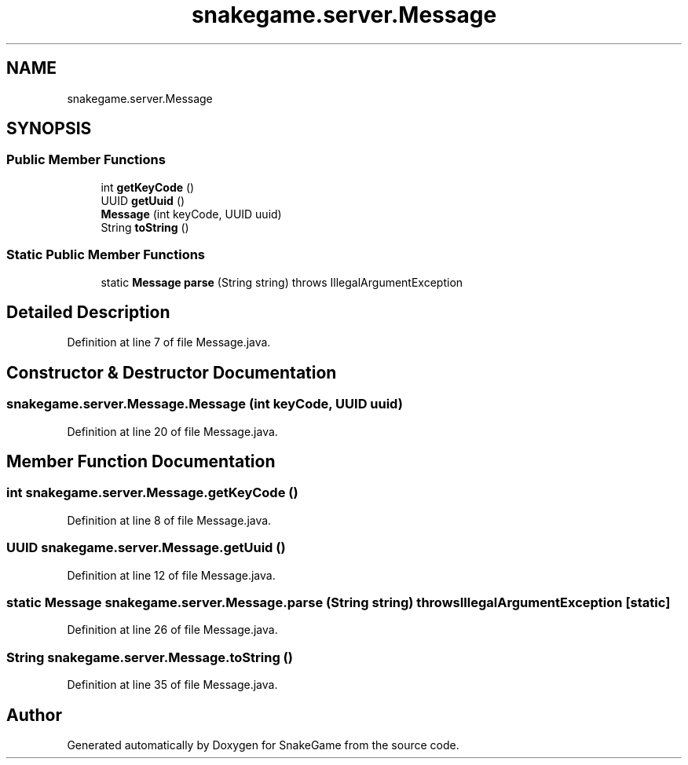 .TH "snakegame.server.Message" 3 "Mon Nov 5 2018" "Version 1.0" "SnakeGame" \" -*- nroff -*-
.ad l
.nh
.SH NAME
snakegame.server.Message
.SH SYNOPSIS
.br
.PP
.SS "Public Member Functions"

.in +1c
.ti -1c
.RI "int \fBgetKeyCode\fP ()"
.br
.ti -1c
.RI "UUID \fBgetUuid\fP ()"
.br
.ti -1c
.RI "\fBMessage\fP (int keyCode, UUID uuid)"
.br
.ti -1c
.RI "String \fBtoString\fP ()"
.br
.in -1c
.SS "Static Public Member Functions"

.in +1c
.ti -1c
.RI "static \fBMessage\fP \fBparse\fP (String string)  throws IllegalArgumentException "
.br
.in -1c
.SH "Detailed Description"
.PP 
Definition at line 7 of file Message\&.java\&.
.SH "Constructor & Destructor Documentation"
.PP 
.SS "snakegame\&.server\&.Message\&.Message (int keyCode, UUID uuid)"

.PP
Definition at line 20 of file Message\&.java\&.
.SH "Member Function Documentation"
.PP 
.SS "int snakegame\&.server\&.Message\&.getKeyCode ()"

.PP
Definition at line 8 of file Message\&.java\&.
.SS "UUID snakegame\&.server\&.Message\&.getUuid ()"

.PP
Definition at line 12 of file Message\&.java\&.
.SS "static \fBMessage\fP snakegame\&.server\&.Message\&.parse (String string) throws IllegalArgumentException\fC [static]\fP"

.PP
Definition at line 26 of file Message\&.java\&.
.SS "String snakegame\&.server\&.Message\&.toString ()"

.PP
Definition at line 35 of file Message\&.java\&.

.SH "Author"
.PP 
Generated automatically by Doxygen for SnakeGame from the source code\&.
